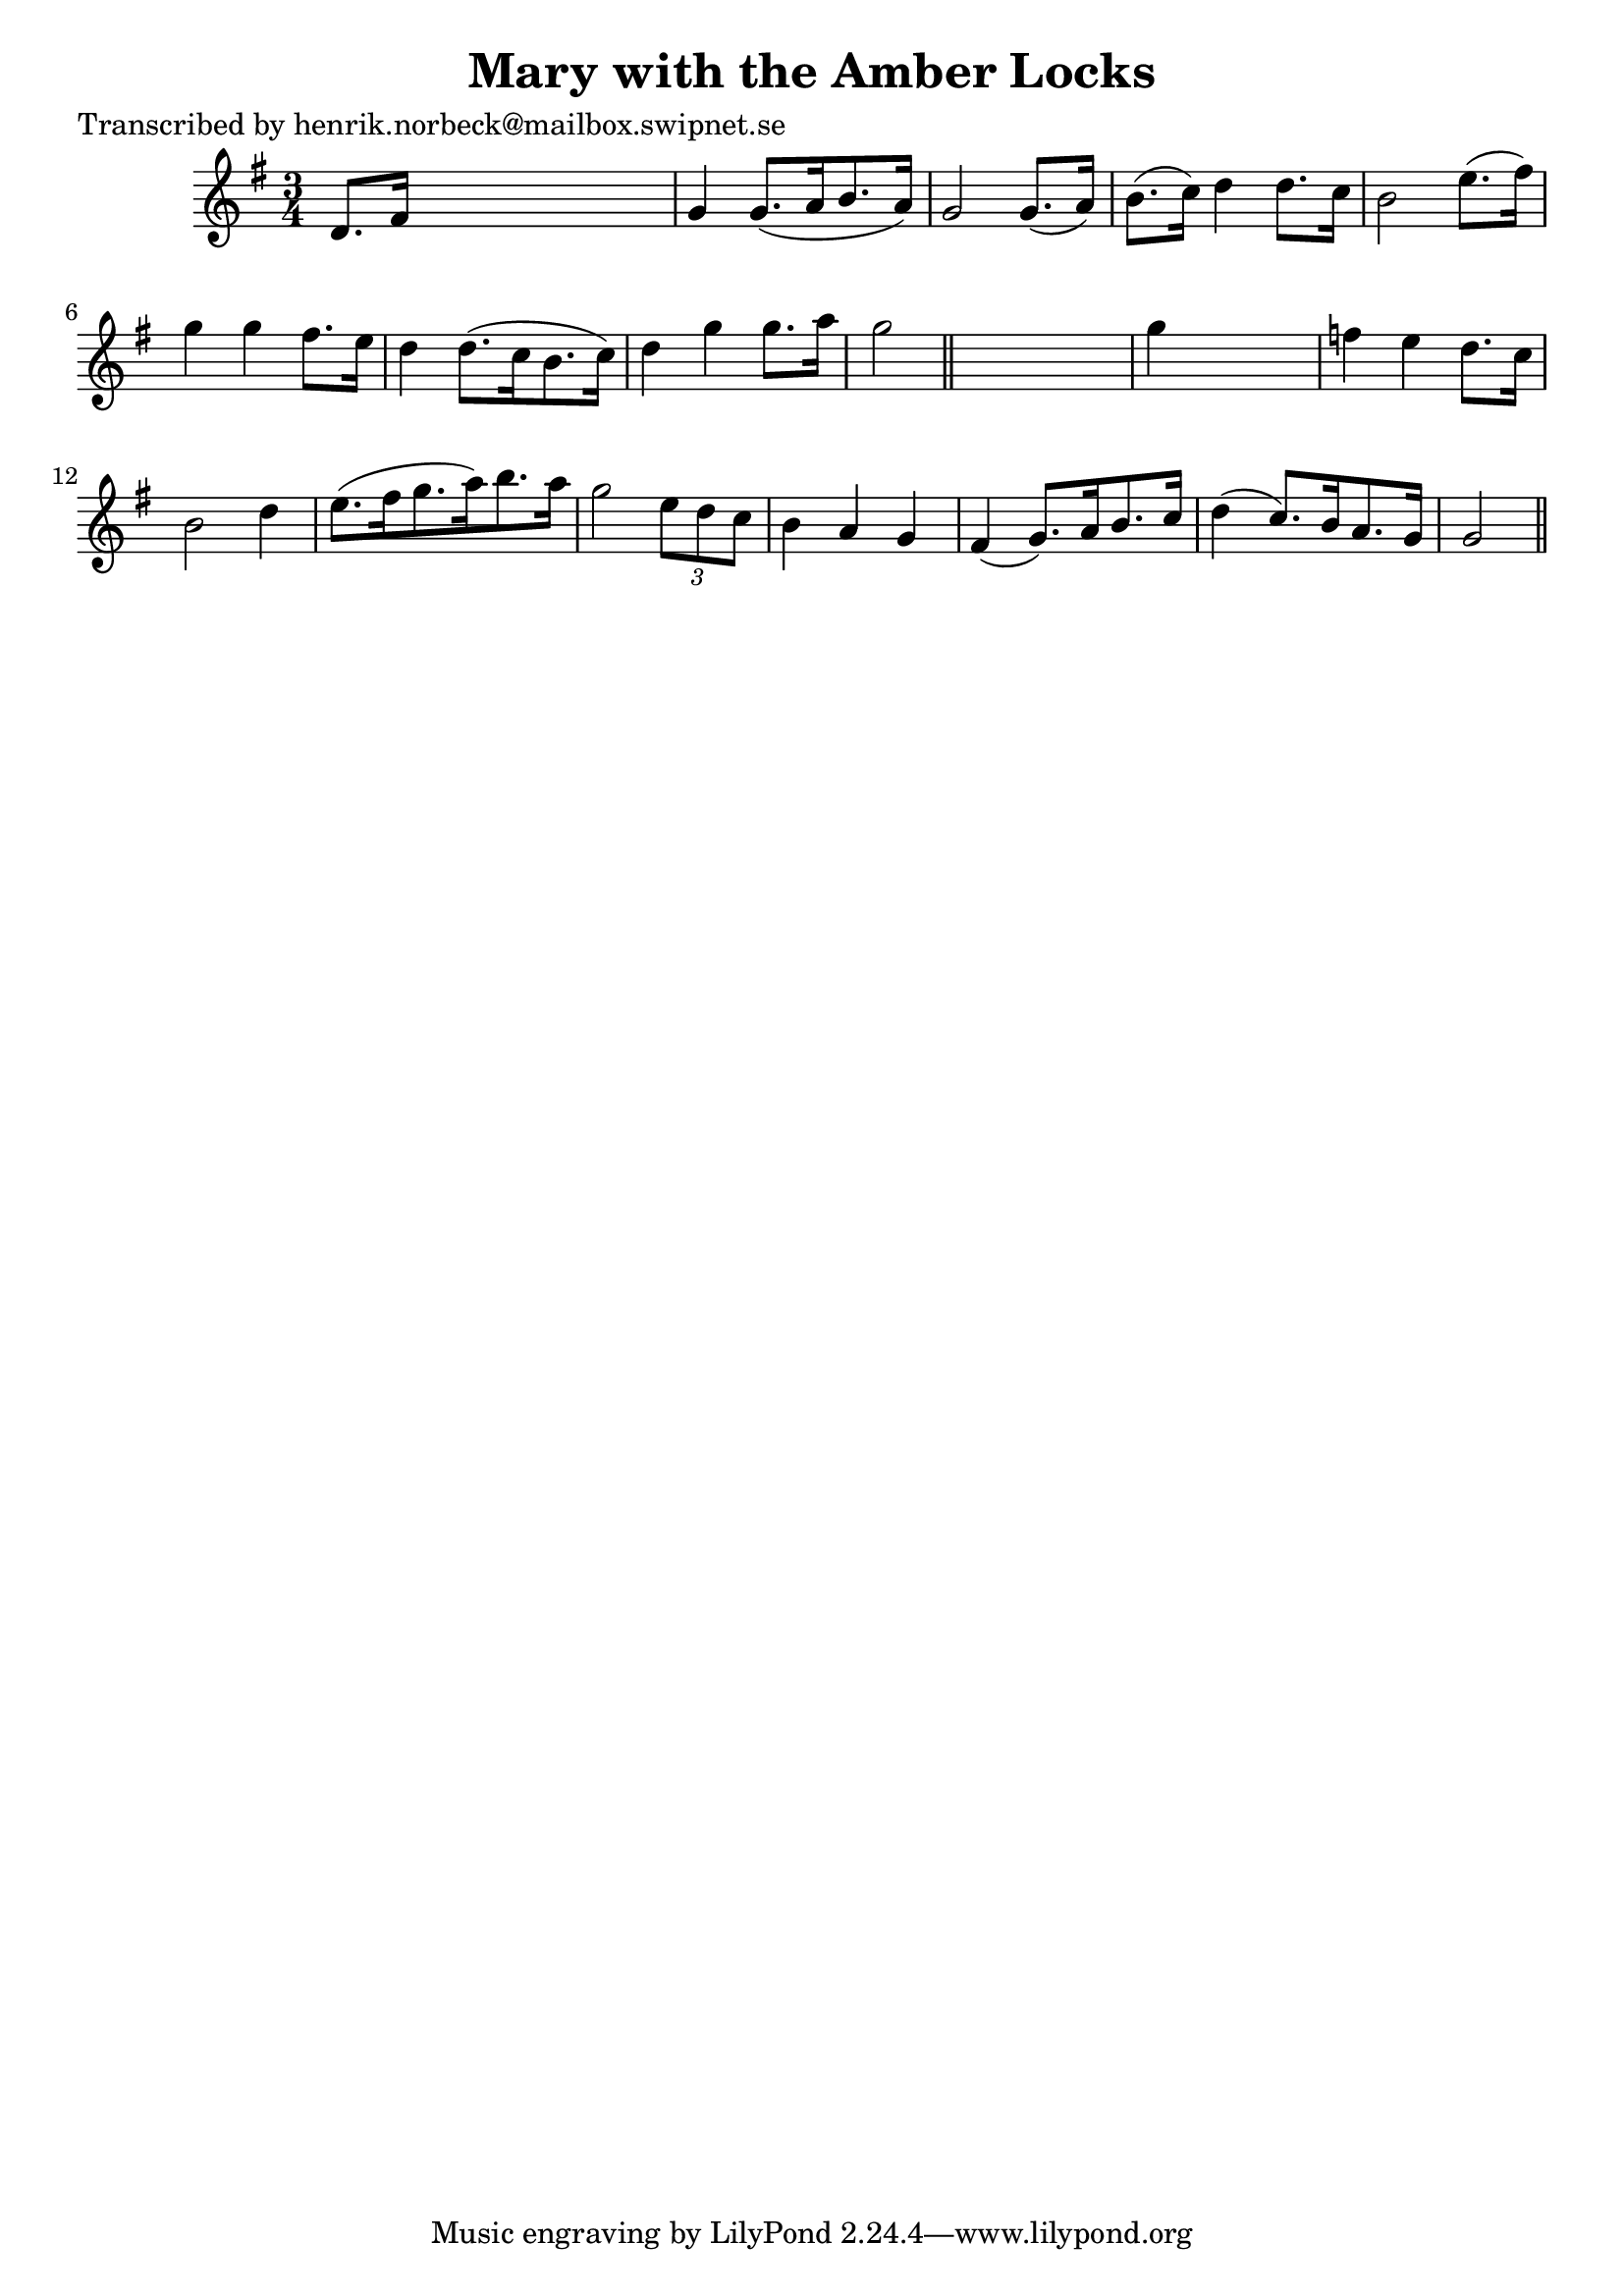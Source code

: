 
\version "2.16.2"
% automatically converted by musicxml2ly from xml/0445_hn.xml

%% additional definitions required by the score:
\language "english"


\header {
    poet = "Transcribed by henrik.norbeck@mailbox.swipnet.se"
    encoder = "abc2xml version 63"
    encodingdate = "2015-01-25"
    title = "Mary with the Amber Locks"
    }

\layout {
    \context { \Score
        autoBeaming = ##f
        }
    }
PartPOneVoiceOne =  \relative d' {
    \key g \major \time 3/4 d8. [ fs16 ] s2 | % 2
    g4 g8. ( [ a16 b8. a16 ) ] | % 3
    g2 g8. ( [ a16 ) ] | % 4
    b8. ( [ c16 ) ] d4 d8. [ c16 ] | % 5
    b2 e8. ( [ fs16 ) ] | % 6
    g4 g4 fs8. [ e16 ] | % 7
    d4 d8. ( [ c16 b8. c16 ) ] | % 8
    d4 g4 g8. [ a16 ] | % 9
    g2 \bar "||"
    s4 | \barNumberCheck #10
    g4 s2 | % 11
    f4 e4 d8. [ c16 ] | % 12
    b2 d4 | % 13
    e8. ( [ fs16 g8. a16 ) b8. a16 ] | % 14
    g2 \times 2/3 {
        e8 [ d8 c8 ] }
    | % 15
    b4 a4 g4 | % 16
    fs4 ( g8. ) [ a16 b8. c16 ] | % 17
    d4 ( c8. ) [ b16 a8. g16 ] | % 18
    g2 \bar "||"
    }


% The score definition
\score {
    <<
        \new Staff <<
            \context Staff << 
                \context Voice = "PartPOneVoiceOne" { \PartPOneVoiceOne }
                >>
            >>
        
        >>
    \layout {}
    % To create MIDI output, uncomment the following line:
    %  \midi {}
    }

